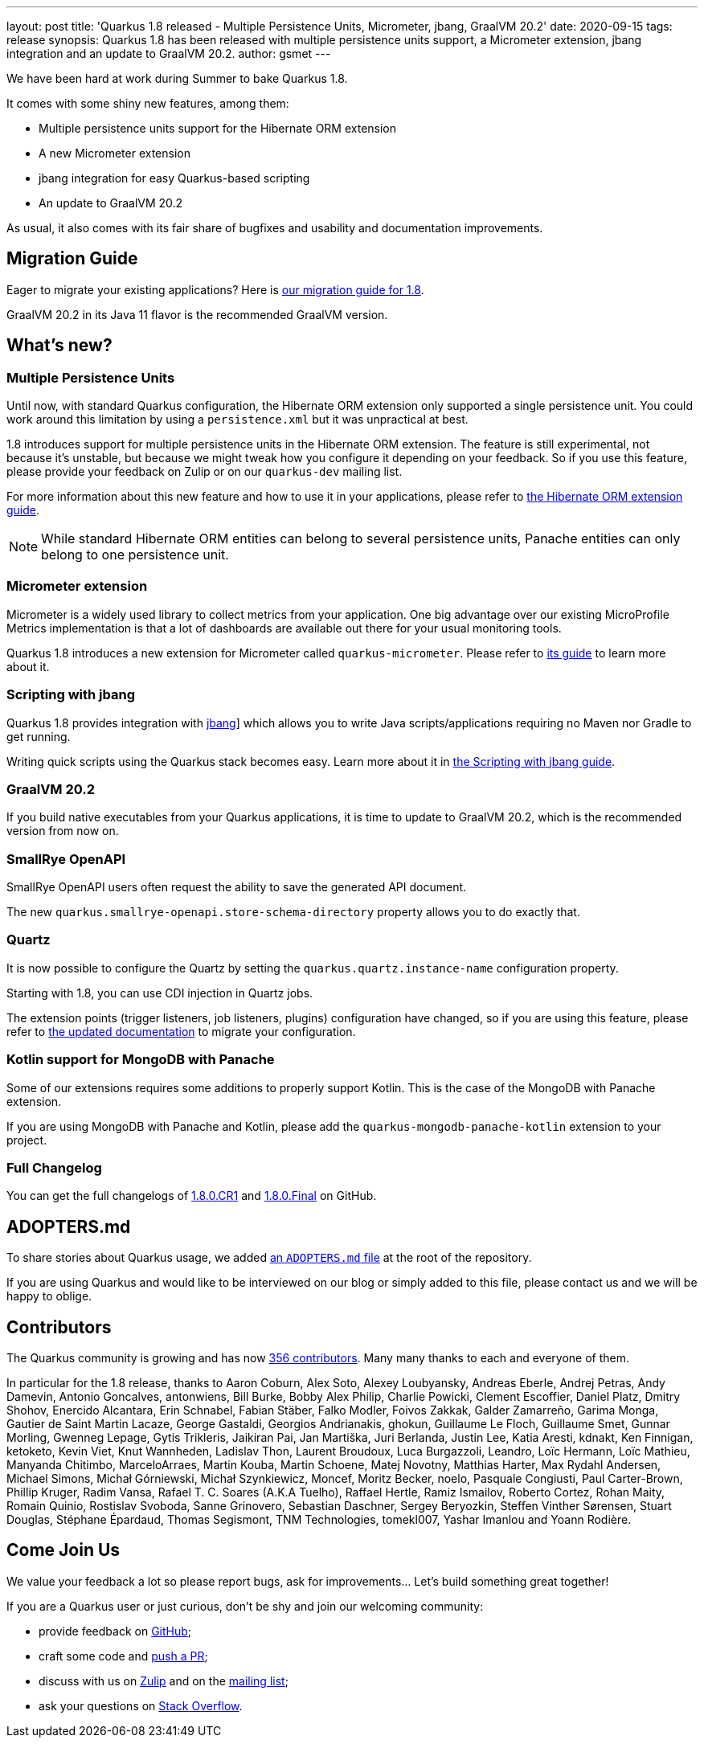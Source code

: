 ---
layout: post
title: 'Quarkus 1.8 released - Multiple Persistence Units, Micrometer, jbang, GraalVM 20.2'
date: 2020-09-15
tags: release
synopsis: Quarkus 1.8 has been released with multiple persistence units support, a Micrometer extension, jbang integration and an update to GraalVM 20.2.
author: gsmet
---

We have been hard at work during Summer to bake Quarkus 1.8.

It comes with some shiny new features, among them:

* Multiple persistence units support for the Hibernate ORM extension
* A new Micrometer extension
* jbang integration for easy Quarkus-based scripting
* An update to GraalVM 20.2

As usual, it also comes with its fair share of bugfixes and usability and documentation improvements.

== Migration Guide

Eager to migrate your existing applications? Here is https://github.com/quarkusio/quarkus/wiki/Migration-Guide-1.8[our migration guide for 1.8].

GraalVM 20.2 in its Java 11 flavor is the recommended GraalVM version.

== What's new?

=== Multiple Persistence Units

Until now, with standard Quarkus configuration, the Hibernate ORM extension only supported a single persistence unit.
You could work around this limitation by using a `persistence.xml` but it was unpractical at best.

1.8 introduces support for multiple persistence units in the Hibernate ORM extension.
The feature is still experimental, not because it's unstable, but because we might tweak how you configure it depending on your feedback.
So if you use this feature, please provide your feedback on Zulip or on our `quarkus-dev` mailing list.

For more information about this new feature and how to use it in your applications, please refer to link:/guides/hibernate-orm[the Hibernate ORM extension guide].

[NOTE]
====
While standard Hibernate ORM entities can belong to several persistence units,
Panache entities can only belong to one persistence unit.
====

=== Micrometer extension

Micrometer is a widely used library to collect metrics from your application.
One big advantage over our existing MicroProfile Metrics implementation is that a lot of dashboards are available out there for your usual monitoring tools.

Quarkus 1.8 introduces a new extension for Micrometer called `quarkus-micrometer`.
Please refer to link:/guides/micrometer[its guide] to learn more about it.

=== Scripting with jbang

Quarkus 1.8 provides integration with https://jbang.dev[jbang]] which allows you to write Java scripts/applications requiring no Maven nor Gradle to get running.

Writing quick scripts using the Quarkus stack becomes easy.
Learn more about it in link:/guides/scripting[the Scripting with jbang guide].

=== GraalVM 20.2

If you build native executables from your Quarkus applications, it is time to update to GraalVM 20.2, which is the recommended version from now on.

=== SmallRye OpenAPI

SmallRye OpenAPI users often request the ability to save the generated API document.

The new `quarkus.smallrye-openapi.store-schema-directory` property allows you to do exactly that.

=== Quartz

It is now possible to configure the Quartz by setting the `quarkus.quartz.instance-name` configuration property.

Starting with 1.8, you can use CDI injection in Quartz jobs.

The extension points (trigger listeners, job listeners, plugins) configuration have changed, so if you are using this feature, please refer to link:/guides/quartz#quartz-configuration-reference[the updated documentation] to migrate your configuration.

=== Kotlin support for MongoDB with Panache

Some of our extensions requires some additions to properly support Kotlin.
This is the case of the MongoDB with Panache extension.

If you are using MongoDB with Panache and Kotlin, please add the `quarkus-mongodb-panache-kotlin` extension to your project.

=== Full Changelog

You can get the full changelogs of https://github.com/quarkusio/quarkus/releases/tag/1.8.0.CR1[1.8.0.CR1] and https://github.com/quarkusio/quarkus/releases/tag/1.8.0.Final[1.8.0.Final] on GitHub.

== ADOPTERS.md

To share stories about Quarkus usage, we added https://github.com/quarkusio/quarkus/blob/master/ADOPTERS.md[an `ADOPTERS.md` file] at the root of the repository.

If you are using Quarkus and would like to be interviewed on our blog or simply added to this file, please contact us and we will be happy to oblige.

== Contributors

The Quarkus community is growing and has now https://github.com/quarkusio/quarkus/graphs/contributors[356 contributors].
Many many thanks to each and everyone of them.

In particular for the 1.8 release, thanks to Aaron Coburn, Alex Soto, Alexey Loubyansky, Andreas Eberle, Andrej Petras, Andy Damevin, Antonio Goncalves, antonwiens, Bill Burke, Bobby Alex Philip, Charlie Powicki, Clement Escoffier, Daniel Platz, Dmitry Shohov, Enercido Alcantara, Erin Schnabel, Fabian Stäber, Falko Modler, Foivos Zakkak, Galder Zamarreño, Garima Monga, Gautier de Saint Martin Lacaze, George Gastaldi, Georgios Andrianakis, ghokun, Guillaume Le Floch, Guillaume Smet, Gunnar Morling, Gwenneg Lepage, Gytis Trikleris, Jaikiran Pai, Jan Martiška, Juri Berlanda, Justin Lee, Katia Aresti, kdnakt, Ken Finnigan, ketoketo, Kevin Viet, Knut Wannheden, Ladislav Thon, Laurent Broudoux, Luca Burgazzoli, Leandro, Loïc Hermann, Loïc Mathieu, Manyanda Chitimbo, MarceloArraes, Martin Kouba, Martin Schoene, Matej Novotny, Matthias Harter, Max Rydahl Andersen, Michael Simons, Michał Górniewski, Michał Szynkiewicz, Moncef, Moritz Becker, noelo, Pasquale Congiusti, Paul Carter-Brown, Phillip Kruger, Radim Vansa, Rafael T. C. Soares (A.K.A Tuelho), Raffael Hertle, Ramiz Ismailov, Roberto Cortez, Rohan Maity, Romain Quinio, Rostislav Svoboda, Sanne Grinovero, Sebastian Daschner, Sergey Beryozkin, Steffen Vinther Sørensen, Stuart Douglas, Stéphane Épardaud, Thomas Segismont, TNM Technologies, tomekl007, Yashar Imanlou and Yoann Rodière.

== Come Join Us

We value your feedback a lot so please report bugs, ask for improvements... Let's build something great together!

If you are a Quarkus user or just curious, don't be shy and join our welcoming community:

 * provide feedback on https://github.com/quarkusio/quarkus/issues[GitHub];
 * craft some code and https://github.com/quarkusio/quarkus/pulls[push a PR];
 * discuss with us on https://quarkusio.zulipchat.com/[Zulip] and on the https://groups.google.com/d/forum/quarkus-dev[mailing list];
 * ask your questions on https://stackoverflow.com/questions/tagged/quarkus[Stack Overflow].
